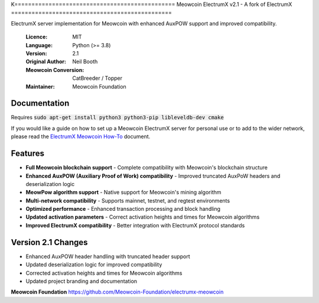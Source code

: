 K===============================================
Meowcoin ElectrumX v2.1 - A fork of ElectrumX
===============================================

ElectrumX server implementation for Meowcoin with enhanced AuxPOW support and improved compatibility.

  :Licence: MIT
  :Language: Python (>= 3.8)
  :Version: 2.1
  :Original Author: Neil Booth
  :Meowcoin Conversion: CatBreeder / Topper
  :Maintainer: Meowcoin Foundation

Documentation
=============

Requires :code:`sudo apt-get install python3 python3-pip libleveldb-dev cmake`

If you would like a guide on how to set up a Meowcoin ElectrumX server for personal 
use or to add to the wider network, please read the `ElectrumX Meowcoin 
How-To <https://github.com/Meowcoin-Foundation/electrumx-meowcoin/blob/master/ElectrumX%20Ravencoin%20How-To.md>`_ document.

Features
========

* **Full Meowcoin blockchain support** - Complete compatibility with Meowcoin's blockchain structure
* **Enhanced AuxPOW (Auxiliary Proof of Work) compatibility** - Improved truncated AuxPoW headers and deserialization logic
* **MeowPow algorithm support** - Native support for Meowcoin's mining algorithm
* **Multi-network compatibility** - Supports mainnet, testnet, and regtest environments
* **Optimized performance** - Enhanced transaction processing and block handling
* **Updated activation parameters** - Correct activation heights and times for Meowcoin algorithms
* **Improved ElectrumX compatibility** - Better integration with ElectrumX protocol standards

Version 2.1 Changes
===================

* Enhanced AuxPOW header handling with truncated header support
* Updated deserialization logic for improved compatibility
* Corrected activation heights and times for Meowcoin algorithms
* Updated project branding and documentation

**Meowcoin Foundation**  https://github.com/Meowcoin-Foundation/electrumx-meowcoin
